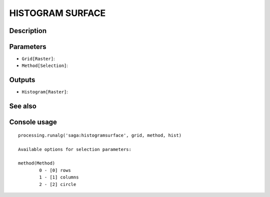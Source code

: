 HISTOGRAM SURFACE
=================

Description
-----------

Parameters
----------

- ``Grid[Raster]``:
- ``Method[Selection]``:

Outputs
-------

- ``Histogram[Raster]``:

See also
---------


Console usage
-------------


::

	processing.runalg('saga:histogramsurface', grid, method, hist)

	Available options for selection parameters:

	method(Method)
		0 - [0] rows
		1 - [1] columns
		2 - [2] circle
